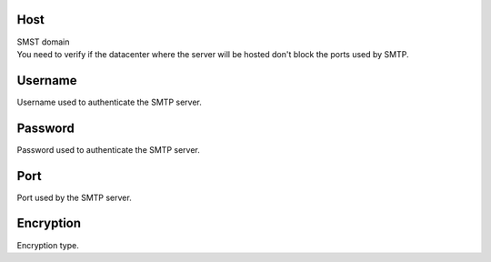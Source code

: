 
.. _smtps-host:

Host
----

| SMST domain
| You need to verify if the datacenter where the server will be hosted don't block the ports used by SMTP.




.. _smtps-username:

Username
--------

| Username used to authenticate the SMTP server.




.. _smtps-password:

Password
--------

| Password used to authenticate the SMTP server.




.. _smtps-port:

Port
----

| Port used by the SMTP server.




.. _smtps-encryption:

Encryption
----------

| Encryption type.



